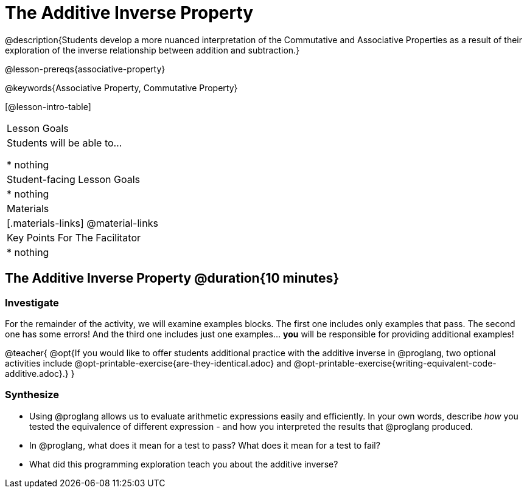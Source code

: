 = The Additive Inverse Property

@description{Students develop a more nuanced interpretation of the Commutative and Associative Properties as a result of their exploration of the inverse relationship between addition and subtraction.}

@lesson-prereqs{associative-property}

@keywords{Associative Property, Commutative Property}

[@lesson-intro-table]
|===

| Lesson Goals
| Students will be able to...

* nothing

| Student-facing Lesson Goals
|

* nothing

| Materials
|[.materials-links]
@material-links

| Key Points For The Facilitator
|
* nothing
|===

== The Additive Inverse Property @duration{10 minutes}



=== Investigate

For the remainder of the activity, we will examine examples blocks. The first one includes only examples that pass. The second one has some errors! And the third one includes just one examples... *you* will be responsible for providing additional examples!


@teacher{
@opt{If you would like to offer students additional practice with the additive inverse in @proglang, two optional activities include @opt-printable-exercise{are-they-identical.adoc} and @opt-printable-exercise{writing-equivalent-code-additive.adoc}.}
}


=== Synthesize

- Using @proglang allows us to evaluate arithmetic expressions easily and efficiently. In your own words, describe _how_ you tested the equivalence of different expression - and how you interpreted the results that @proglang produced.
- In @proglang, what does it mean for a test to pass? What does it mean for a test to fail?
- What did this programming exploration teach you about the additive inverse?
